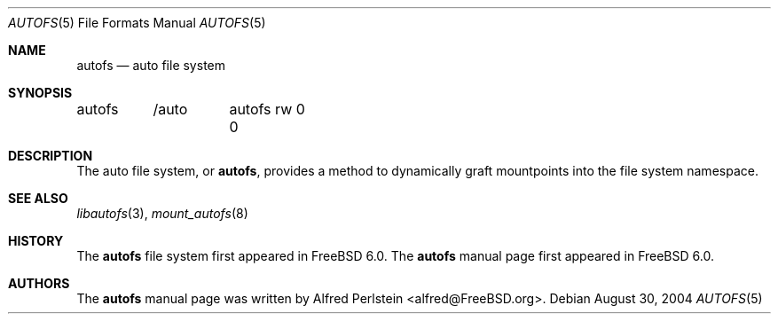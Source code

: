 .\" Copyright (c) 2004 Alfred Perlstein <alfred@FreeBSD.org>
.\" All rights reserved.
.\"
.\" Redistribution and use in source and binary forms, with or without
.\" modification, are permitted provided that the following conditions
.\" are met:
.\" 1. Redistributions of source code must retain the above copyright
.\"    notice, this list of conditions and the following disclaimer.
.\" 2. Redistributions in binary form must reproduce the above copyright
.\"    notice, this list of conditions and the following disclaimer in the
.\"    documentation and/or other materials provided with the distribution.
.\"
.\" THIS SOFTWARE IS PROVIDED BY THE AUTHOR AND CONTRIBUTORS ``AS IS'' AND
.\" ANY EXPRESS OR IMPLIED WARRANTIES, INCLUDING, BUT NOT LIMITED TO, THE
.\" IMPLIED WARRANTIES OF MERCHANTABILITY AND FITNESS FOR A PARTICULAR PURPOSE
.\" ARE DISCLAIMED.  IN NO EVENT SHALL THE AUTHOR OR CONTRIBUTORS BE LIABLE
.\" FOR ANY DIRECT, INDIRECT, INCIDENTAL, SPECIAL, EXEMPLARY, OR CONSEQUENTIAL
.\" DAMAGES (INCLUDING, BUT NOT LIMITED TO, PROCUREMENT OF SUBSTITUTE GOODS
.\" OR SERVICES; LOSS OF USE, DATA, OR PROFITS; OR BUSINESS INTERRUPTION)
.\" HOWEVER CAUSED AND ON ANY THEORY OF LIABILITY, WHETHER IN CONTRACT, STRICT
.\" LIABILITY, OR TORT (INCLUDING NEGLIGENCE OR OTHERWISE) ARISING IN ANY WAY
.\" OUT OF THE USE OF THIS SOFTWARE, EVEN IF ADVISED OF THE POSSIBILITY OF
.\" SUCH DAMAGE.
.\"
.\" $Id: autofs.5,v 1.1.1.2 2006-02-25 02:35:46 laffer1 Exp $
.\" $FreeBSD: src/share/man/man5/autofs.5,v 1.3 2005/06/15 13:31:22 ru Exp $
.Dd August 30, 2004
.Dt AUTOFS 5
.Os
.Sh NAME
.Nm autofs
.Nd auto file system
.Sh SYNOPSIS
.Bd -literal
autofs	/auto	autofs rw 0 0
.Ed
.Sh DESCRIPTION
The auto file system, or
.Nm ,
provides a method to dynamically graft mountpoints into the file system
namespace.
.Sh SEE ALSO
.Xr libautofs 3 ,
.Xr mount_autofs 8
.Sh HISTORY
The
.Nm
file system first appeared in
.Fx 6.0 .
The
.Nm
manual page first appeared in
.Fx 6.0 .
.Sh AUTHORS
The
.Nm
manual page was written by
.An Alfred Perlstein Aq alfred@FreeBSD.org .
